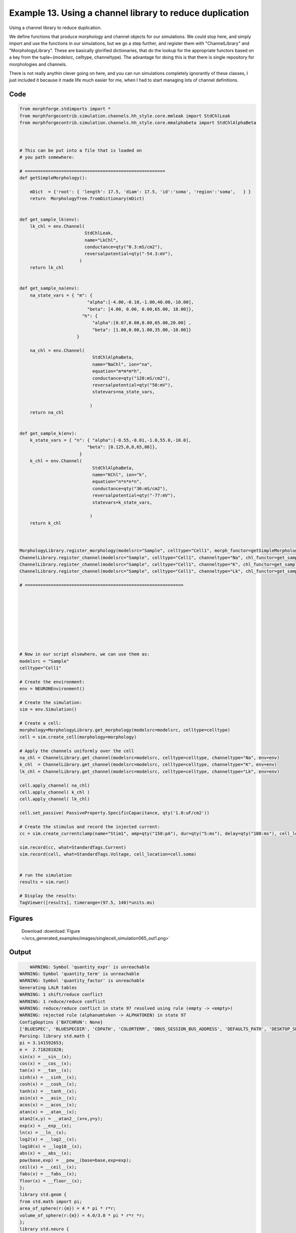 
.. _example_singlecell_simulation065:

Example 13. Using a channel library to reduce duplication
=========================================================


Using a channel library to reduce duplication.

We define functions that produce morphology and channel objects for our simulations.
We could stop here, and simply import and use the functions in our simulations, but
we go a step further, and register them with  "ChannelLibrary" and "MorphologyLibrary".
These are basically glorified dictionaries, that do the lookup for the appropriate functors
based on a key from the tuple~(modelsrc, celltype, channeltype). The advantage for doing this is that
there is single repository for morphologies and channels.

There is not really anythin clever going on here, and you can run simulations completely ignorantly
of these classes, I just included it because it made life much easier for me, when I had to start managing
lots of channel definitions.

Code
~~~~

.. code-block:: python

    
    
    
    
    
    
    
    
    from morphforge.stdimports import *
    from morphforgecontrib.simulation.channels.hh_style.core.mmleak import StdChlLeak
    from morphforgecontrib.simulation.channels.hh_style.core.mmalphabeta import StdChlAlphaBeta
    
    
    
    # This can be put into a file that is loaded on
    # you path somewhere:
    
    # ======================================================
    def getSimpleMorphology():
    
        mDict  = {'root': { 'length': 17.5, 'diam': 17.5, 'id':'soma', 'region':'soma',   } }
        return  MorphologyTree.fromDictionary(mDict)
    
    
    def get_sample_lk(env):
        lk_chl = env.Channel(
                             StdChlLeak,
                             name="LkChl",
                             conductance=qty("0.3:mS/cm2"),
                             reversalpotential=qty("-54.3:mV"),
                           )
        return lk_chl
    
    
    def get_sample_na(env):
        na_state_vars = { "m": {
                              "alpha":[-4.00,-0.10,-1.00,40.00,-10.00],
                              "beta": [4.00, 0.00, 0.00,65.00, 18.00]},
                            "h": {
                                "alpha":[0.07,0.00,0.00,65.00,20.00] ,
                                "beta": [1.00,0.00,1.00,35.00,-10.00]}
                          }
    
        na_chl = env.Channel(
                                StdChlAlphaBeta,
                                name="NaChl", ion="na",
                                equation="m*m*m*h",
                                conductance=qty("120:mS/cm2"),
                                reversalpotential=qty("50:mV"),
                                statevars=na_state_vars,
                                
                               )
        return na_chl
    
    
    def get_sample_k(env):
        k_state_vars = { "n": { "alpha":[-0.55,-0.01,-1.0,55.0,-10.0],
                              "beta": [0.125,0,0,65,80]},
                           }
        k_chl = env.Channel(
                                StdChlAlphaBeta,
                                name="KChl", ion="k",
                                equation="n*n*n*n",
                                conductance=qty("36:mS/cm2"),
                                reversalpotential=qty("-77:mV"),
                                statevars=k_state_vars,
                                
                               )
        return k_chl
    
    
    
    MorphologyLibrary.register_morphology(modelsrc="Sample", celltype="Cell1", morph_functor=getSimpleMorphology)
    ChannelLibrary.register_channel(modelsrc="Sample", celltype="Cell1", channeltype="Na", chl_functor=get_sample_na)
    ChannelLibrary.register_channel(modelsrc="Sample", celltype="Cell1", channeltype="K", chl_functor=get_sample_k)
    ChannelLibrary.register_channel(modelsrc="Sample", celltype="Cell1", channeltype="Lk", chl_functor=get_sample_lk)
    
    # =============================================================
    
    
    
    
    
    
    
    
    
    # Now in our script elsewhere, we can use them as:
    modelsrc = "Sample"
    celltype="Cell1"
    
    # Create the environment:
    env = NEURONEnvironment()
    
    # Create the simulation:
    sim = env.Simulation()
    
    # Create a cell:
    morphology=MorphologyLibrary.get_morphology(modelsrc=modelsrc, celltype=celltype)
    cell = sim.create_cell(morphology=morphology)
    
    # Apply the channels uniformly over the cell
    na_chl = ChannelLibrary.get_channel(modelsrc=modelsrc, celltype=celltype, channeltype="Na", env=env)
    k_chl  = ChannelLibrary.get_channel(modelsrc=modelsrc, celltype=celltype, channeltype="K", env=env)
    lk_chl = ChannelLibrary.get_channel(modelsrc=modelsrc, celltype=celltype, channeltype="Lk", env=env)
    
    cell.apply_channel( na_chl)
    cell.apply_channel( k_chl )
    cell.apply_channel( lk_chl)
    
    cell.set_passive( PassiveProperty.SpecificCapacitance, qty('1.0:uF/cm2'))
    
    # Create the stimulus and record the injected current:
    cc = sim.create_currentclamp(name="Stim1", amp=qty("150:pA"), dur=qty("5:ms"), delay=qty("100:ms"), cell_location=cell.soma)
    
    sim.record(cc, what=StandardTags.Current)
    sim.record(cell, what=StandardTags.Voltage, cell_location=cell.soma)
    
    
    # run the simulation
    results = sim.run()
    
    # Display the results:
    TagViewer([results], timerange=(97.5, 140)*units.ms)
    




Figures
~~~~~~~~


.. figure:: /srcs_generated_examples/images/singlecell_simulation065_out1.png
    :width: 3in
    :figwidth: 4in

    Download :download:`Figure </srcs_generated_examples/images/singlecell_simulation065_out1.png>`






Output
~~~~~~

.. code-block:: bash

        WARNING: Symbol 'quantity_expr' is unreachable
    WARNING: Symbol 'quantity_term' is unreachable
    WARNING: Symbol 'quantity_factor' is unreachable
    Generating LALR tables
    WARNING: 1 shift/reduce conflict
    WARNING: 1 reduce/reduce conflict
    WARNING: reduce/reduce conflict in state 97 resolved using rule (empty -> <empty>)
    WARNING: rejected rule (alphanumtoken -> ALPHATOKEN) in state 97
    ConfigOoptins {'BATCHRUN': None}
    ['BLUESPEC', 'BLUESPECDIR', 'CDPATH', 'COLORTERM', 'DBUS_SESSION_BUS_ADDRESS', 'DEFAULTS_PATH', 'DESKTOP_SESSION', 'DISPLAY', 'EAGLEDIR', 'ECAD', 'ECAD_LICENSES', 'ECAD_LOCAL', 'EDITOR', 'GDMSESSION', 'GNOME_KEYRING_CONTROL', 'GNOME_KEYRING_PID', 'GREP_COLOR', 'GREP_OPTIONS', 'GRIN_ARGS', 'HISTFILE', 'HISTSIZE', 'HOME', 'INFANDANGO_CONFIGFILE', 'INFANDANGO_ROOT', 'KRB5CCNAME', 'LANG', 'LANGUAGE', 'LC_CTYPE', 'LD_LIBRARY_PATH', 'LD_RUN_PATH', 'LESS', 'LM_LICENSE_FILE', 'LOGNAME', 'LSCOLORS', 'MAKEFLAGS', 'MAKELEVEL', 'MANDATORY_PATH', 'MFLAGS', 'MGLS_LICENSE_FILE', 'MREORG_CONFIG', 'OLDPWD', 'PAGER', 'PATH', 'PRINTER', 'PWD', 'PYTHONPATH', 'QUARTUS_64BIT', 'QUARTUS_BIT_TYPE', 'QUARTUS_ROOTDIR', 'SHELL', 'SHLVL', 'SOPC_KIT_NIOS2', 'SSH_AGENT_PID', 'SSH_AUTH_SOCK', 'TEMP', 'TERM', 'TMP', 'UBUNTU_MENUPROXY', 'USER', 'WINDOWID', 'XAUTHORITY', 'XDG_CACHE_HOME', 'XDG_CONFIG_DIRS', 'XDG_DATA_DIRS', 'XDG_SEAT_PATH', 'XDG_SESSION_COOKIE', 'XDG_SESSION_PATH', '_', '_JAVA_AWT_WM_NONREPARENTING']
    Parsing: library std.math {
    pi = 3.141592653;
    e =  2.718281828;
    sin(x) = __sin__(x);
    cos(x) = __cos__(x);
    tan(x) = __tan__(x);
    sinh(x) = __sinh__(x);
    cosh(x) = __cosh__(x);
    tanh(x) = __tanh__(x);
    asin(x) = __asin__(x);
    acos(x) = __acos__(x);
    atan(x) = __atan__(x);
    atan2(x,y) = __atan2__(x=x,y=y);
    exp(x) = __exp__(x);
    ln(x) = __ln__(x);
    log2(x) = __log2__(x);
    log10(x) = __log10__(x);
    abs(x) = __abs__(x);
    pow(base,exp) = __pow__(base=base,exp=exp);
    ceil(x) = __ceil__(x);
    fabs(x) = __fabs__(x);
    floor(x) = __floor__(x);
    };
    library std.geom {
    from std.math import pi;
    area_of_sphere(r:{m}) = 4 * pi * r*r;
    volume_of_sphere(r:{m}) = 4.0/3.0 * pi * r*r *r;
    };
    library std.neuro {
    from std.math import pi,pow;
    r_a(R_i:{ohm m}, d:{m}) = (4*R_i)/(pi*d*d);
    space_constant(Rm:{ohm m2},Ri:{ohm m},d:{m}) = pow(base=(( (Rm/Ri)*(d/4) )/{1m2}),exp=0.5) * {1m};
    Rinf_sealed_end(Rm:{ohm m2},d:{m}) = (4*Rm/(pi*d*d) );
    RateConstant5(V:{V},a1:{s-1} ,a2:{V-1 s-1}, a3:{},a4:{V},a5:{V} ) = (a1 + a2*V)/(a3+std.math.exp( (V+a4)/a5) );
    };
    library std.physics {
    F = 96485.3365 coulomb mole-1;
    Na = 6.02214129e23 mole-1;
    k = 1.380648e-23 joule kelvin-1;
    e =  1.602176565 coulomb;
    R = 8.3144621 J mole-1 kelvin-1;
    };
    p_lhs! <ConstValue [id:69643728] Value: '3.141592653' >
    p_lhs! <ConstValue [id:69644048] Value: '2.718281828' >
    p_lhs! params: {'x': <FunctionDefParameterInstantiation: x >}
    <FunctionDefBuiltInInstantiation [id:72597968] {__sin__( <id:x:72597712>)} >
    p_lhs! params: {'x': <FunctionDefParameterInstantiation: x >}
    <FunctionDefBuiltInInstantiation [id:72598544] {__cos__( <id:x:72597904>)} >
    p_lhs! params: {'x': <FunctionDefParameterInstantiation: x >}
    <FunctionDefBuiltInInstantiation [id:72599120] {__tan__( <id:x:72598480>)} >
    p_lhs! params: {'x': <FunctionDefParameterInstantiation: x >}
    <FunctionDefBuiltInInstantiation [id:72599696] {__sinh__( <id:x:72599056>)} >
    p_lhs! params: {'x': <FunctionDefParameterInstantiation: x >}
    <FunctionDefBuiltInInstantiation [id:72600272] {__cosh__( <id:x:72599632>)} >
    p_lhs! params: {'x': <FunctionDefParameterInstantiation: x >}
    <FunctionDefBuiltInInstantiation [id:72600848] {__tanh__( <id:x:72600208>)} >
    p_lhs! params: {'x': <FunctionDefParameterInstantiation: x >}
    <FunctionDefBuiltInInstantiation [id:72601424] {__asin__( <id:x:72600784>)} >
    p_lhs! params: {'x': <FunctionDefParameterInstantiation: x >}
    <FunctionDefBuiltInInstantiation [id:69665232] {__acos__( <id:x:69665040>)} >
    p_lhs! params: {'x': <FunctionDefParameterInstantiation: x >}
    <FunctionDefBuiltInInstantiation [id:69665808] {__atan__( <id:x:69665168>)} >
    p_lhs! params: {'y': <FunctionDefParameterInstantiation: y >, 'x': <FunctionDefParameterInstantiation: x >}
    <FunctionDefBuiltInInstantiation [id:69666512] {__atan2__( <id:y:69666384,x:69666320>)} >
    p_lhs! params: {'x': <FunctionDefParameterInstantiation: x >}
    <FunctionDefBuiltInInstantiation [id:69667280] {__exp__( <id:x:69666704>)} >
    p_lhs! params: {'x': <FunctionDefParameterInstantiation: x >}
    <FunctionDefBuiltInInstantiation [id:69667856] {__ln__( <id:x:69667216>)} >
    p_lhs! params: {'x': <FuWARNING: Symbol 'ns_dot_name' is unreachable
    WARNING: Symbol 'time_derivative' is unreachable
    WARNING: Symbol 'ns_name_list' is unreachable
    WARNING: Symbol 'import_target_list' is unreachable
    WARNING: Symbol 'compound_line' is unreachable
    WARNING: Symbol 'multiport_direction' is unreachable
    WARNING: Symbol 'on_transition' is unreachable
    WARNING: Symbol 'quantity_expr' is unreachable
    WARNING: Symbol 'nineml_file' is unreachable
    WARNING: Symbol 'rv_modes' is unreachable
    WARNING: Symbol 'quantity_term' is unreachable
    WARNING: Symbol 'func_call_params_l3' is unreachable
    WARNING: Symbol 'componentlinecontents' is unreachable
    WARNING: Symbol 'function_def_param' is unreachable
    WARNING: Symbol 'open_transition_scope' is unreachable
    WARNING: Symbol 'compoundport_event_param' is unreachable
    WARNING: Symbol 'magnitude' is unreachable
    WARNING: Symbol 'transition_actions' is unreachable
    WARNING: Symbol 'event_call_param_l3' is unreachable
    WARNING: Symbol 'library_name' is unreachable
    WARNING: Symbol 'bool_term' is unreachable
    WARNING: Symbol 'localsymbol' is unreachable
    WARNING: Symbol 'open_funcdef_scope' is unreachable
    WARNING: Symbol 'externalsymbol' is unreachable
    WARNING: Symbol 'function_call_l3' is unreachable
    WARNING: Symbol 'regime_block' is unreachable
    WARNING: Symbol 'libraryline' is unreachable
    WARNING: Symbol 'import' is unreachable
    WARNING: Symbol 'library_def' is unreachable
    WARNING: Symbol 'component_name' is unreachable
    WARNING: Symbol 'compound_port_def' is unreachable
    WARNING: Symbol 'rhs_term' is unreachable
    WARNING: Symbol 'ar_model' is unreachable
    WARNING: Symbol 'compound_port_def_line' is unreachable
    WARNING: Symbol 'librarycontents' is unreachable
    WARNING: Symbol 'on_event_def_param' is unreachable
    WARNING: Symbol 'rhs_generic' is unreachable
    WARNING: Symbol 'random_variable' is unreachable
    WARNING: Symbol 'compoundcontents' is unreachable
    WARNING: Symbol 'crosses_expr' is unreachable
    WARNING: Symbol 'rt_name' is unreachable
    WARNING: Symbol 'lhs_symbol' is unreachable
    WARNING: Symbol 'component_def' is unreachable
    WARNING: Symbol 'transition_action' is unreachable
    WARNING: Symbol 'alphanumtoken' is unreachable
    WARNING: Symbol 'compound_port_def_contents' is unreachable
    WARNING: Symbol 'empty' is unreachable
    WARNING: Symbol 'namespace_def' is unreachable
    WARNING: Symbol 'compound_port_inst' is unreachable
    WARNING: Symbol 'bool_expr' is unreachable
    WARNING: Symbol 'namespace_name' is unreachable
    WARNING: Symbol 'regimecontents' is unreachable
    WARNING: Symbol 'rv_param' is unreachable
    WARNING: Symbol 'rtgraph_contents' is unreachable
    WARNING: Symbol 'namespaceblocks' is unreachable
    WARNING: Symbol 'compoundport_event_param_list' is unreachable
    WARNING: Symbol 'ns_name' is unreachable
    WARNING: Symbol 'initial_block' is unreachable
    WARNING: Symbol 'compound_port_def_direction_arrow' is unreachable
    WARNING: Symbol 'rv_mode' is unreachable
    WARNING: Symbol 'initial_expr_block' is unreachable
    WARNING: Symbol 'regime_name' is unreachable
    WARNING: Symbol 'top_level_block' is unreachable
    WARNING: Symbol 'compound_port_inst_constents' is unreachable
    WARNING: Symbol 'transition_to' is unreachable
    WARNING: Symbol 'on_event_def_params' is unreachable
    WARNING: Symbol 'regimecontentsline' is unreachable
    WARNING: Symbol 'namespace' is unreachable
    WARNING: Symbol 'rv_params' is unreachable
    WARNING: Symbol 'compound_component_def' is unreachable
    WARNING: Symbol 'function_def_params' is unreachable
    WARNING: Symbol 'function_def' is unreachable
    WARNING: Symbol 'assignment' is unreachable
    WARNING: Symbol 'componentcontents' is unreachable
    WARNING: Symbol 'rhs_variable' is unreachable
    WARNING: Symbol 'event_call_params_l3' is unreachable
    WARNING: Symbol 'compondport_inst_line' is unreachable
    WARNING: Symbol 'func_call_param_l3' is unreachable
    WARNING: Symbol 'rhs_symbol' is unreachable
    WARNING: Symbol 'quantity_factor' is unreachable
    WARNING: Symbol 'rhs_quantity_expr' is unreachable
    WARNING: Symbol 'quantity' is unreachable
    Generating LALR tables
    2013-11-30 18:13:40,186 - morphforge.core.logmgr - INFO - Logger Started OK
    2013-11-30 18:13:40,186 - DISABLEDLOGGING - INFO - _run_spawn() [Pickling Sim]
    WARNING: Symbol 'quantity_expr' is unreachable
    WARNING: Symbol 'quantity_term' is unreachable
    WARNING: Symbol 'quantity_factor' is unreachable
    Generating LALR tables
    WARNING: 1 shift/reduce conflict
    WARNING: 1 reduce/reduce conflict
    WARNING: reduce/reduce conflict in state 97 resolved using rule (empty -> <empty>)
    WARNING: rejected rule (alphanumtoken -> ALPHATOKEN) in state 97
    ConfigOoptins {'BATCHRUN': None}
    ['BLUESPEC', 'BLUESPECDIR', 'CDPATH', 'COLORTERM', 'DBUS_SESSION_BUS_ADDRESS', 'DEFAULTS_PATH', 'DESKTOP_SESSION', 'DISPLAY', 'EAGLEDIR', 'ECAD', 'ECAD_LICENSES', 'ECAD_LOCAL', 'EDITOR', 'GDMSESSION', 'GNOME_KEYRING_CONTROL', 'GNOME_KEYRING_PID', 'GREP_COLOR', 'GREP_OPTIONS', 'GRIN_ARGS', 'HISTFILE', 'HISTSIZE', 'HOME', 'INFANDANGO_CONFIGFILE', 'INFANDANGO_ROOT', 'KRB5CCNAME', 'LANG', 'LANGUAGE', 'LC_CTYPE', 'LD_LIBRARY_PATH', 'LD_RUN_PATH', 'LESS', 'LM_LICENSE_FILE', 'LOGNAME', 'LSCOLORS', 'MAKEFLAGS', 'MAKELEVEL', 'MANDATORY_PATH', 'MFLAGS', 'MGLS_LICENSE_FILE', 'MREORG_CONFIG', 'OLDPWD', 'PAGER', 'PATH', 'PRINTER', 'PWD', 'PYTHONPATH', 'QUARTUS_64BIT', 'QUARTUS_BIT_TYPE', 'QUARTUS_ROOTDIR', 'SHELL', 'SHLVL', 'SOPC_KIT_NIOS2', 'SSH_AGENT_PID', 'SSH_AUTH_SOCK', 'TEMP', 'TERM', 'TMP', 'UBUNTU_MENUPROXY', 'USER', 'WINDOWID', 'XAUTHORITY', 'XDG_CACHE_HOME', 'XDG_CONFIG_DIRS', 'XDG_DATA_DIRS', 'XDG_SEAT_PATH', 'XDG_SESSION_COOKIE', 'XDG_SESSION_PATH', '_', '_JAVA_AWT_WM_NONREPARENTING']
    Parsing: library std.math {
    pi = 3.141592653;
    e =  2.718281828;
    sin(x) = __sin__(x);
    cos(x) = __cos__(x);
    tan(x) = __tan__(x);
    sinh(x) = __sinh__(x);
    cosh(x) = __cosh__(x);
    tanh(x) = __tanh__(x);
    asin(x) = __asin__(x);
    acos(x) = __acos__(x);
    atan(x) = __atan__(x);
    atan2(x,y) = __atan2__(x=x,y=y);
    exp(x) = __exp__(x);
    ln(x) = __ln__(x);
    log2(x) = __log2__(x);
    log10(x) = __log10__(x);
    abs(x) = __abs__(x);
    pow(base,exp) = __pow__(base=base,exp=exp);
    ceil(x) = __ceil__(x);
    fabs(x) = __fabs__(x);
    floor(x) = __floor__(x);
    };
    library std.geom {
    from std.math import pi;
    area_of_sphere(r:{m}) = 4 * pi * r*r;
    volume_of_sphere(r:{m}) = 4.0/3.0 * pi * r*r *r;
    };
    library std.neuro {
    from std.math import pi,pow;
    r_a(R_i:{ohm m}, d:{m}) = (4*R_i)/(pi*d*d);
    space_constant(Rm:{ohm m2},Ri:{ohm m},d:{m}) = pow(base=(( (Rm/Ri)*(d/4) )/{1m2}),exp=0.5) * {1m};
    Rinf_sealed_end(Rm:{ohm m2},d:{m}) = (4*Rm/(pi*d*d) );
    RateConstant5(V:{V},a1:{s-1} ,a2:{V-1 s-1}, a3:{},a4:{V},a5:{V} ) = (a1 + a2*V)/(a3+std.math.exp( (V+a4)/a5) );
    };
    library std.physics {
    F = 96485.3365 coulomb mole-1;
    Na = 6.02214129e23 mole-1;
    k = 1.380648e-23 joule kelvin-1;
    e =  1.602176565 coulomb;
    R = 8.3144621 J mole-1 kelvin-1;
    };
    p_lhs! <ConstValue [id:46614864] Value: '3.141592653' >
    p_lhs! <ConstValue [id:46615184] Value: '2.718281828' >
    p_lhs! params: {'x': <FunctionDefParameterInstantiation: x >}
    <FunctionDefBuiltInInstantiation [id:46615824] {__sin__( <id:x:46615568>)} >
    p_lhs! params: {'x': <FunctionDefParameterInstantiation: x >}
    <FunctionDefBuiltInInstantiation [id:46616400] {__cos__( <id:x:46615760>)} >
    p_lhs! params: {'x': <FunctionDefParameterInstantiation: x >}
    <FunctionDefBuiltInInstantiation [id:46662096] {__tan__( <id:x:46661904>)} >
    p_lhs! params: {'x': <FunctionDefParameterInstantiation: x >}
    <FunctionDefBuiltInInstantiation [id:46662672] {__sinh__( <id:x:46662032>)} >
    p_lhs! params: {'x': <FunctionDefParameterInstantiation: x >}
    <FunctionDefBuiltInInstantiation [id:46663248] {__cosh__( <id:x:46662608>)} >
    p_lhs! params: {'x': <FunctionDefParameterInstantiation: x >}
    <FunctionDefBuiltInInstantiation [id:46663824] {__tanh__( <id:x:46663184>)} >
    p_lhs! params: {'x': <FunctionDefParameterInstantiation: x >}
    <FunctionDefBuiltInInstantiation [id:46664400] {__asin__( <id:x:46663760>)} >
    p_lhs! params: {'x': <FunctionDefParameterInstantiation: x >}
    <FunctionDefBuiltInInstantiation [id:46664976] {__acos__( <id:x:46664336>)} >
    p_lhs! params: {'x': <FunctionDefParameterInstantiation: x >}
    <FunctionDefBuiltInInstantiation [id:46665552] {__atan__( <id:x:46664912>)} >
    p_lhs! params: {'y': <FunctionDefParameterInstantiation: y >, 'x': <FunctionDefParameterInstantiation: x >}
    <FunctionDefBuiltInInstantiation [id:46625360] {__atan2__( <id:y:46625232,x:46625296>)} >
    p_lhs! params: {'x': <FunctionDefParameterInstantiation: x >}
    <FunctionDefBuiltInInstantiation [id:46626128] {__exp__( <id:x:46625552>)} >
    p_lhs! params: {'x': <FunctionDefParameterInstantiation: x >}
    <FunctionDefBuiltInInstantiation [id:46626704] {__ln__( <id:x:46626064>)} >
    p_lhs! params: {'x': <FuWARNING: Symbol 'ns_dot_name' is unreachable
    WARNING: Symbol 'time_derivative' is unreachable
    WARNING: Symbol 'ns_name_list' is unreachable
    WARNING: Symbol 'import_target_list' is unreachable
    WARNING: Symbol 'compound_line' is unreachable
    WARNING: Symbol 'multiport_direction' is unreachable
    WARNING: Symbol 'on_transition' is unreachable
    WARNING: Symbol 'quantity_expr' is unreachable
    WARNING: Symbol 'nineml_file' is unreachable
    WARNING: Symbol 'rv_modes' is unreachable
    WARNING: Symbol 'quantity_term' is unreachable
    WARNING: Symbol 'func_call_params_l3' is unreachable
    WARNING: Symbol 'componentlinecontents' is unreachable
    WARNING: Symbol 'function_def_param' is unreachable
    WARNING: Symbol 'open_transition_scope' is unreachable
    WARNING: Symbol 'compoundport_event_param' is unreachable
    WARNING: Symbol 'magnitude' is unreachable
    WARNING: Symbol 'transition_actions' is unreachable
    WARNING: Symbol 'event_call_param_l3' is unreachable
    WARNING: Symbol 'library_name' is unreachable
    WARNING: Symbol 'bool_term' is unreachable
    WARNING: Symbol 'localsymbol' is unreachable
    WARNING: Symbol 'open_funcdef_scope' is unreachable
    WARNING: Symbol 'externalsymbol' is unreachable
    WARNING: Symbol 'function_call_l3' is unreachable
    WARNING: Symbol 'regime_block' is unreachable
    WARNING: Symbol 'libraryline' is unreachable
    WARNING: Symbol 'import' is unreachable
    WARNING: Symbol 'library_def' is unreachable
    WARNING: Symbol 'component_name' is unreachable
    WARNING: Symbol 'compound_port_def' is unreachable
    WARNING: Symbol 'rhs_term' is unreachable
    WARNING: Symbol 'ar_model' is unreachable
    WARNING: Symbol 'compound_port_def_line' is unreachable
    WARNING: Symbol 'librarycontents' is unreachable
    WARNING: Symbol 'on_event_def_param' is unreachable
    WARNING: Symbol 'rhs_generic' is unreachable
    WARNING: Symbol 'random_variable' is unreachable
    WARNING: Symbol 'compoundcontents' is unreachable
    WARNING: Symbol 'crosses_expr' is unreachable
    WARNING: Symbol 'rt_name' is unreachable
    WARNING: Symbol 'lhs_symbol' is unreachable
    WARNING: Symbol 'component_def' is unreachable
    WARNING: Symbol 'transition_action' is unreachable
    WARNING: Symbol 'alphanumtoken' is unreachable
    WARNING: Symbol 'compound_port_def_contents' is unreachable
    WARNING: Symbol 'empty' is unreachable
    WARNING: Symbol 'namespace_def' is unreachable
    WARNING: Symbol 'compound_port_inst' is unreachable
    WARNING: Symbol 'bool_expr' is unreachable
    WARNING: Symbol 'namespace_name' is unreachable
    WARNING: Symbol 'regimecontents' is unreachable
    WARNING: Symbol 'rv_param' is unreachable
    WARNING: Symbol 'rtgraph_contents' is unreachable
    WARNING: Symbol 'namespaceblocks' is unreachable
    WARNING: Symbol 'compoundport_event_param_list' is unreachable
    WARNING: Symbol 'ns_name' is unreachable
    WARNING: Symbol 'initial_block' is unreachable
    WARNING: Symbol 'compound_port_def_direction_arrow' is unreachable
    WARNING: Symbol 'rv_mode' is unreachable
    WARNING: Symbol 'initial_expr_block' is unreachable
    WARNING: Symbol 'regime_name' is unreachable
    WARNING: Symbol 'top_level_block' is unreachable
    WARNING: Symbol 'compound_port_inst_constents' is unreachable
    WARNING: Symbol 'transition_to' is unreachable
    WARNING: Symbol 'on_event_def_params' is unreachable
    WARNING: Symbol 'regimecontentsline' is unreachable
    WARNING: Symbol 'namespace' is unreachable
    WARNING: Symbol 'rv_params' is unreachable
    WARNING: Symbol 'compound_component_def' is unreachable
    WARNING: Symbol 'function_def_params' is unreachable
    WARNING: Symbol 'function_def' is unreachable
    WARNING: Symbol 'assignment' is unreachable
    WARNING: Symbol 'componentcontents' is unreachable
    WARNING: Symbol 'rhs_variable' is unreachable
    WARNING: Symbol 'event_call_params_l3' is unreachable
    WARNING: Symbol 'compondport_inst_line' is unreachable
    WARNING: Symbol 'func_call_param_l3' is unreachable
    WARNING: Symbol 'rhs_symbol' is unreachable
    WARNING: Symbol 'quantity_factor' is unreachable
    WARNING: Symbol 'rhs_quantity_expr' is unreachable
    WARNING: Symbol 'quantity' is unreachable
    Generating LALR tables
    2013-11-30 18:13:41,781 - morphforge.core.logmgr - INFO - Logger Started OK
    2013-11-30 18:13:41,781 - DISABLEDLOGGING - INFO - Ensuring Modfile is built
    NEURON -- Release 7.1 (359:7f113b76a94b) 2009-10-26
    Duke, Yale, and the BlueBrain Project -- Copyright 1984-2008
    See http://www.neuron.yale.edu/credits.html
    
    nctionDefParameterInstantiation: x >}
    <FunctionDefBuiltInInstantiation [id:46627280] {__log2__( <id:x:46627216>)} >
    p_lhs! params: {'x': <FunctionDefParameterInstantiation: x >}
    <FunctionDefBuiltInInstantiation [id:46627856] {__log10__( <id:x:46627792>)} >
    p_lhs! params: {'x': <FunctionDefParameterInstantiation: x >}
    <FunctionDefBuiltInInstantiation [id:46628432] {__abs__( <id:x:46626640>)} >
    p_lhs! params: {'base': <FunctionDefParameterInstantiation: base >, 'exp': <FunctionDefParameterInstantiation: exp >}
    <FunctionDefBuiltInInstantiation [id:46637392] {__pow__( <id:base:46637328,exp:46637136>)} >
    p_lhs! params: {'x': <FunctionDefParameterInstantiation: x >}
    <FunctionDefBuiltInInstantiation [id:46638160] {__ceil__( <id:x:46637584>)} >
    p_lhs! params: {'x': <FunctionDefParameterInstantiation: x >}
    <FunctionDefBuiltInInstantiation [id:46638736] {__fabs__( <id:x:46638096>)} >
    p_lhs! params: {'x': <FunctionDefParameterInstantiation: x >}
    <FunctionDefBuiltInInstantiation [id:46639312] {__floor__( <id:x:46638672>)} >
    p_lhs! <MulOp [id:46616784] [??] >
    p_lhs! <MulOp [id:48632144] [??] >
    p_lhs! <DivOp [id:48636816] [??] >
    p_lhs! <MulOp [id:48638416] [??] >
    p_lhs! <DivOp [id:48637968] [??] >
    p_lhs! <DivOp [id:48599632] [??] >
    p_lhs! <ConstValue [id:48668816] Value: '96485.3365e0 s  A  mol ' >
    p_lhs! <ConstValue [id:48672208] Value: '6.02214129e+23e0 mol ' >
    p_lhs! <ConstValue [id:48669136] Value: '1.380648e-23e0 m 2 kg  s  K ' >
    p_lhs! <ConstValue [id:48672592] Value: '1.602176565e0 s  A ' >
    p_lhs! <ConstValue [id:48672464] Value: '8.3144621e0 m 2 kg  s  K  mol ' >
    Parsing: ms
    Parsing: ms
    Loading Bundle from: /local/scratch/mh735/tmp/morphforge/tmp/simulationresults/14/144658a1ede15ef51c5a967ad2614486.bundle (11k) : 0.781 seconds
    set(['conductance', 'reversalpotential'])
    __dict__ {'mm_neuronNumber': None, 'cachedNeuronSuffix': None, 'reversalpotential': array(-54.3) * mV, '_name': 'LkChl', '_simulation': None, 'conductance': array(3.0) * s**3*A**2/(kg*m**4)}
    
    loading membrane mechanisms from /local/scratch/mh735/tmp/morphforge/tmp/modout/mod_0b8ada40b5b77a1866b94c6838c2aa76.so
    loading membrane mechanisms from /local/scratch/mh735/tmp/morphforge/tmp/modout/mod_088080f2d75a6096267bc0a4cfddcdba.so
    loading membrane mechanisms from /local/scratch/mh735/tmp/morphforge/tmp/modout/mod_f0ba9a543b4cbd6121610d8ab9db0f1b.so
    	1 
    	1 
    	0.01 
    	0 
    	1 
    	50000 
    	1 
    	50000 
    	1 
    Running Simulation
    Time for Extracting Data: (2 records) 0.00105905532837
    Running simulation : 0.121 seconds
    Post-processing : 0.003 seconds
    Entire load-run-save time : 0.905 seconds
    Suceeded
    nctionDefParameterInstantiation: x >}
    <FunctionDefBuiltInInstantiation [id:69668432] {__log2__( <id:x:69668368>)} >
    p_lhs! params: {'x': <FunctionDefParameterInstantiation: x >}
    <FunctionDefBuiltInInstantiation [id:72151248] {__log10__( <id:x:72151184>)} >
    p_lhs! params: {'x': <FunctionDefParameterInstantiation: x >}
    <FunctionDefBuiltInInstantiation [id:72151824] {__abs__( <id:x:72151120>)} >
    p_lhs! params: {'base': <FunctionDefParameterInstantiation: base >, 'exp': <FunctionDefParameterInstantiation: exp >}
    <FunctionDefBuiltInInstantiation [id:72152528] {__pow__( <id:base:72151312,exp:72152272>)} >
    p_lhs! params: {'x': <FunctionDefParameterInstantiation: x >}
    <FunctionDefBuiltInInstantiation [id:72153296] {__ceil__( <id:x:72152720>)} >
    p_lhs! params: {'x': <FunctionDefParameterInstantiation: x >}
    <FunctionDefBuiltInInstantiation [id:72153872] {__fabs__( <id:x:72153232>)} >
    p_lhs! params: {'x': <FunctionDefParameterInstantiation: x >}
    <FunctionDefBuiltInInstantiation [id:72154448] {__floor__( <id:x:72153808>)} >
    p_lhs! <MulOp [id:69019472] [??] >
    p_lhs! <MulOp [id:71808144] [??] >
    p_lhs! <DivOp [id:71810000] [??] >
    p_lhs! <MulOp [id:71758800] [??] >
    p_lhs! <DivOp [id:71810128] [??] >
    p_lhs! <DivOp [id:71730896] [??] >
    p_lhs! <ConstValue [id:71795088] Value: '96485.3365e0 s  A  mol ' >
    p_lhs! <ConstValue [id:71798480] Value: '6.02214129e+23e0 mol ' >
    p_lhs! <ConstValue [id:71795920] Value: '1.380648e-23e0 m 2 kg  s  K ' >
    p_lhs! <ConstValue [id:71798160] Value: '1.602176565e0 s  A ' >
    p_lhs! <ConstValue [id:71798736] Value: '8.3144621e0 m 2 kg  s  K  mol ' >
    Parsing: ms
    Parsing: ms
    Parsing: ms
    Parsing: ms
    Parsing: mS/cm2
    Parsing: mS/cm2
    Parsing: mS/cm2
    Parsing: uF/cm2
    Parsing: ms
    Parsing: ms
    PlotManger saving:  _output/figures/singlecell_simulation065/{png,svg}/fig000_Autosave_figure_1.{png,svg}





